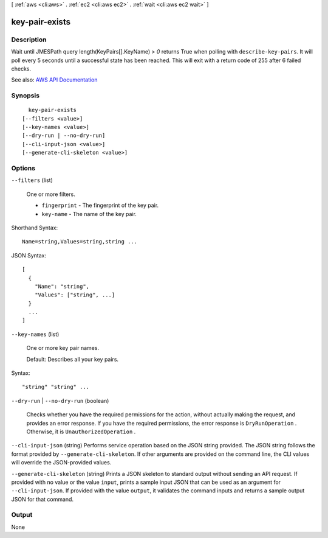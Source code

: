 [ :ref:`aws <cli:aws>` . :ref:`ec2 <cli:aws ec2>` . :ref:`wait <cli:aws ec2 wait>` ]

.. _cli:aws ec2 wait key-pair-exists:


***************
key-pair-exists
***************



===========
Description
===========

Wait until JMESPath query length(KeyPairs[].KeyName) > `0` returns True when polling with ``describe-key-pairs``. It will poll every 5 seconds until a successful state has been reached. This will exit with a return code of 255 after 6 failed checks.

See also: `AWS API Documentation <https://docs.aws.amazon.com/goto/WebAPI/ec2-2016-11-15/DescribeKeyPairs>`_


========
Synopsis
========

::

    key-pair-exists
  [--filters <value>]
  [--key-names <value>]
  [--dry-run | --no-dry-run]
  [--cli-input-json <value>]
  [--generate-cli-skeleton <value>]




=======
Options
=======

``--filters`` (list)


  One or more filters.

   

   
  * ``fingerprint`` - The fingerprint of the key pair. 
   
  * ``key-name`` - The name of the key pair. 
   

  



Shorthand Syntax::

    Name=string,Values=string,string ...




JSON Syntax::

  [
    {
      "Name": "string",
      "Values": ["string", ...]
    }
    ...
  ]



``--key-names`` (list)


  One or more key pair names.

   

  Default: Describes all your key pairs.

  



Syntax::

  "string" "string" ...



``--dry-run`` | ``--no-dry-run`` (boolean)


  Checks whether you have the required permissions for the action, without actually making the request, and provides an error response. If you have the required permissions, the error response is ``DryRunOperation`` . Otherwise, it is ``UnauthorizedOperation`` .

  

``--cli-input-json`` (string)
Performs service operation based on the JSON string provided. The JSON string follows the format provided by ``--generate-cli-skeleton``. If other arguments are provided on the command line, the CLI values will override the JSON-provided values.

``--generate-cli-skeleton`` (string)
Prints a JSON skeleton to standard output without sending an API request. If provided with no value or the value ``input``, prints a sample input JSON that can be used as an argument for ``--cli-input-json``. If provided with the value ``output``, it validates the command inputs and returns a sample output JSON for that command.



======
Output
======

None